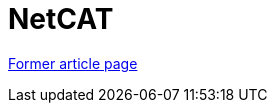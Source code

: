 ////
     Licensed to the Apache Software Foundation (ASF) under one
     or more contributor license agreements.  See the NOTICE file
     distributed with this work for additional information
     regarding copyright ownership.  The ASF licenses this file
     to you under the Apache License, Version 2.0 (the
     "License"); you may not use this file except in compliance
     with the License.  You may obtain a copy of the License at

       http://www.apache.org/licenses/LICENSE-2.0

     Unless required by applicable law or agreed to in writing,
     software distributed under the License is distributed on an
     "AS IS" BASIS, WITHOUT WARRANTIES OR CONDITIONS OF ANY
     KIND, either express or implied.  See the License for the
     specific language governing permissions and limitations
     under the License.
////
= NetCAT
:page-layout: wikimenu
:page-tags: community
:jbake-status: published
:icons: font
:keywords: NetBeans Community Acceptance Testing program
:description: NetBeans Community Acceptance Testing program

link:http://web.archive.org/web/20171003031253/http://wiki.netbeans.org/NetCAT[Former article page]
